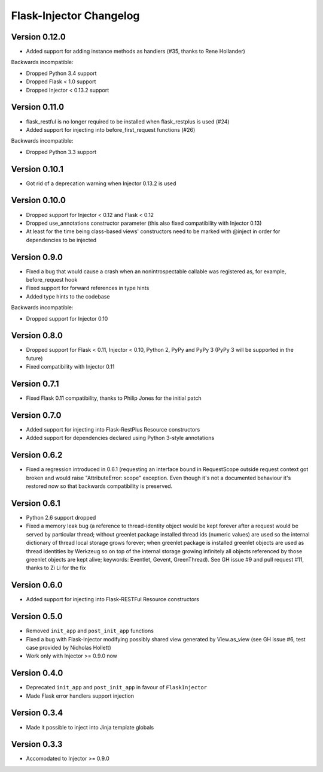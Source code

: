 Flask-Injector Changelog
========================

Version 0.12.0
--------------

* Added support for adding instance methods as handlers (#35, thanks to Rene Hollander)

Backwards incompatible:

* Dropped Python 3.4 support
* Dropped Flask < 1.0 support
* Dropped Injector < 0.13.2 support

Version 0.11.0
--------------

* flask_restful is no longer required to be installed when flask_restplus is
  used (#24)
* Added support for injecting into before_first_request functions (#26)

Backwards incompatible:

* Dropped Python 3.3 support

Version 0.10.1
--------------

* Got rid of a deprecation warning when Injector 0.13.2 is used

Version 0.10.0
--------------

* Dropped support for Injector < 0.12 and Flask < 0.12
* Dropped use_annotations constructor parameter (this also fixed compatibility
  with Injector 0.13)
* At least for the time being class-based views' constructors need to be marked
  with @inject in order for dependencies to be injected

Version 0.9.0
-------------

* Fixed a bug that would cause a crash when an nonintrospectable callable
  was registered as, for example, before_request hook
* Fixed support for forward references in type hints
* Added type hints to the codebase

Backwards incompatible:

* Dropped support for Injector 0.10

Version 0.8.0
-------------

* Dropped support for Flask < 0.11, Injector < 0.10, Python 2, PyPy and PyPy 3
  (PyPy 3 will be supported in the future)
* Fixed compatibility with Injector 0.11

Version 0.7.1
-------------

* Fixed Flask 0.11 compatibility, thanks to Philip Jones for the initial patch

Version 0.7.0
-------------

* Added support for injecting into Flask-RestPlus Resource constructors
* Added support for dependencies declared using Python 3-style annotations

Version 0.6.2
-------------

* Fixed a regression introduced in 0.6.1 (requesting an interface bound in
  RequestScope outside request context got broken and would raise
  "AttributeError: scope" exception. Even though it's not a documented
  behaviour it's restored now so that backwards compatibility is preserved.

Version 0.6.1
-------------

* Python 2.6 support dropped
* Fixed a memory leak bug (a reference to thread-identity object would be kept
  forever after a request would be served by particular thread; without greenlet
  package installed thread ids (numeric values) are used so the internal
  dictionary of thread local storage grows forever; when greenlet package is
  installed greenlet objects are used as thread identities by Werkzeug so on top
  of the internal storage growing infinitely all objects referenced by those
  greenlet objects are kept alive; keywords: Eventlet, Gevent, GreenThread). See
  GH issue #9 and pull request #11, thanks to Zi Li for the fix

Version 0.6.0
-------------

* Added support for injecting into Flask-RESTFul Resource constructors

Version 0.5.0
-------------

* Removed ``init_app`` and ``post_init_app`` functions
* Fixed a bug with Flask-Injector modifying possibly shared view generated by View.as_view
  (see GH issue #6, test case provided by Nicholas Hollett)
* Work only with Injector >= 0.9.0 now

Version 0.4.0
-------------

* Deprecated ``init_app`` and ``post_init_app`` in favour of ``FlaskInjector``
* Made Flask error handlers support injection

Version 0.3.4
-------------

* Made it possible to inject into Jinja template globals

Version 0.3.3
-------------

* Accomodated to Injector >= 0.9.0

